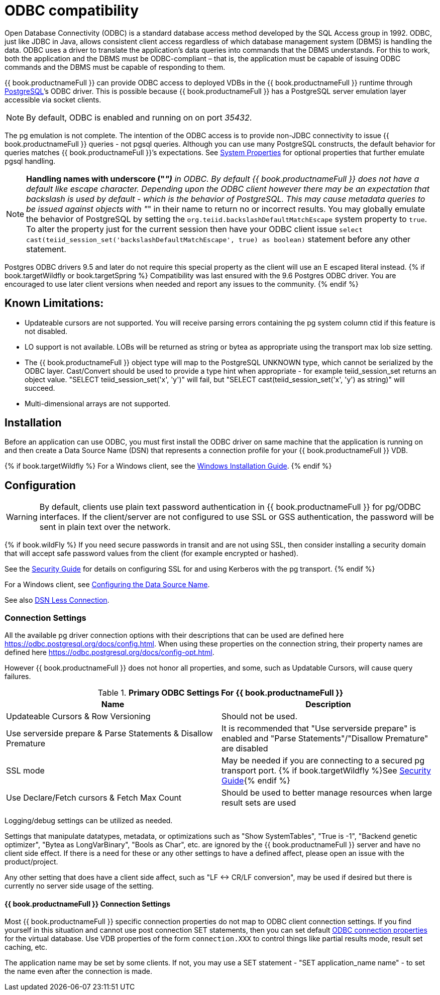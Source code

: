
[id="client-dev-ODBC_Support-ODBC-Support"]
= ODBC compatibility

Open Database Connectivity (ODBC) is a standard database access method developed by the SQL Access group in 1992. ODBC, just like JDBC in Java, allows consistent client access regardless of which database management system (DBMS) is handling the data. ODBC uses a driver to translate the application’s data queries into commands that the DBMS understands. For this to work, both the application and the DBMS must be ODBC-compliant – that is, the application must be capable of issuing ODBC commands and the DBMS must be capable of responding to them.

{{ book.productnameFull }} can provide ODBC access to deployed VDBs in the {{ book.productnameFull }} runtime through http://www.postgresql.org/[PostgreSQL]’s ODBC driver. This is possible because {{ book.productnameFull }} has a PostgreSQL server emulation layer accessible via socket clients.

NOTE: By default, ODBC is enabled and running on on port _35432_.

The pg emulation is not complete. The intention of the ODBC access is to provide non-JDBC connectivity to issue {{ book.productnameFull }} queries - not pgsql queries. 
Although you can use many PostgreSQL constructs, the default behavior for queries matches {{ book.productnameFull }}’s expectations. 
See link:../admin/System_Properties.adoc[System Properties] for optional properties that further emulate pgsql handling.

NOTE: *Handling names with underscore ("_")* in ODBC. By default {{ book.productnameFull }} does not have a default like escape character.  Depending upon the ODBC client however there may be an expectation that backslash is used by default - which is the behavior of PostgreSQL.
This may cause metadata queries to be issued against objects with "_" in their name to return no or incorrect results.  You may globally emulate the behavior of PostgreSQL by setting the `org.teiid.backslashDefaultMatchEscape` system property to `true`. To alter the property just for the current session then have your ODBC client issue `select cast(teiid_session_set('backslashDefaultMatchEscape', true) as boolean)` statement before any other statement.  

Postgres ODBC drivers 9.5 and later do not require this special property as the client will use an E escaped literal instead.
{% if book.targetWildfly or book.targetSpring %}
Compatibility was last ensured with the 9.6 Postgres ODBC driver.  You are encouraged to use later client versions when needed and report any issues to the community.
{% endif %}
[id="client-dev-ODBC_Support-Known-Limitations"]
== Known Limitations:

* Updateable cursors are not supported. You will receive parsing errors containing the pg system column ctid if this feature is not disabled.
* LO support is not available. LOBs will be returned as string or bytea as appropriate using the transport max lob size setting.
* The {{ book.productnameFull }} object type will map to the PostgreSQL UNKNOWN type, which cannot be serialized by the ODBC layer. Cast/Convert should be used to provide a type hint when appropriate - for example teiid_session_set returns an object value. "SELECT teiid_session_set('x', 'y')" will fail, but "SELECT cast(teiid_session_set('x', 'y') as string)" will succeed.
* Multi-dimensional arrays are not supported.

[id="client-dev-ODBC_Support-Installation"]
== Installation

Before an application can use ODBC, you must first install the ODBC
driver on same machine that the application is running on and then
create a Data Source Name (DSN) that represents a connection profile for
your {{ book.productnameFull }} VDB.

{% if book.targetWildfly %}
For a Windows client, see the link:Installing_the_ODBC_Driver_Client.adoc[Windows Installation Guide].
{% endif %}

[id="client-dev-ODBC_Support-Configuration"]
== Configuration

WARNING: By default, clients use plain text password authentication in {{ book.productnameFull }} for pg/ODBC interfaces. If the client/server are not configured to use SSL or GSS authentication, the password will be sent in plain text over the network. 

{% if book.wildFly %}
If you need secure passwords in transit and are not using SSL, then consider installing a security domain that will accept safe password values from the client (for example encrypted or hashed).

See the link:../security/Security_Guide.adoc[Security Guide] for details on configuring SSL for and using Kerberos with the pg transport.
{% endif %}

For a Windows client, see xref:client-dev-Configuring_the_Data_Source_Name_DSN-Configuring-the-Data-Source-Name-DSN[Configuring the Data Source Name].

See also xref:client-dev-DSN_Less_Connection-DSN-Less-Connection[DSN Less Connection].

[id="client-dev-ODBC_Support-Connection-Settings"]
=== Connection Settings

All the available pg driver connection options with their descriptions that can be used are defined here https://odbc.postgresql.org/docs/config.html. When using these properties on the connection string, their property names are defined here https://odbc.postgresql.org/docs/config-opt.html.

However {{ book.productnameFull }} does not honor all properties, and some, such as Updatable Cursors, will cause query failures.

.*Primary ODBC Settings For {{ book.productnameFull }}*
|===
|Name |Description

|Updateable Cursors & Row Versioning
|Should not be used.

|Use serverside prepare & Parse Statements & Disallow Premature 
|It is recommended that "Use serverside prepare" is enabled and "Parse Statements"/"Disallow Premature" are disabled

|SSL mode
|May be needed if you are connecting to a secured pg transport port.  {% if book.targetWildfly %}See link:../security/Security_Guide.adoc[Security Guide]{% endif %}

|Use Declare/Fetch cursors & Fetch Max Count
|Should be used to better manage resources when large result sets are used
|===

Logging/debug settings can be utilized as needed.  

Settings that manipulate datatypes, metadata, or optimizations such as "Show SystemTables", "True is -1", "Backend genetic optimizer", "Bytea as LongVarBinary", "Bools as Char", etc. are ignored by the {{ book.productnameFull }} server and have no client side effect.  If there is a need for these or any other settings to have a defined affect, please open an issue with the product/project.

Any other setting that does have a client side affect, such as "LF <-> CR/LF conversion", may be used if desired but there is currently no server side usage of the setting.

[id="client-dev-ODBC_Support--bookproductnameFull-Connection-Settings"]
==== {{ book.productnameFull }} Connection Settings

Most {{ book.productnameFull }} specific connection properties do not map to ODBC client connection settings. If you find yourself in this situation and cannot use post connection SET statements, then you can set default xref:client-dev-ODBC_Connection_Properties-Configuring-Connection-Properties-with-ODBC[ODBC connection properties] for the virtual database. Use VDB properties of the form `connection.XXX` to control things like partial results mode, result set caching, etc.

The application name may be set by some clients.  If not, you may use a SET statement - "SET application_name name" - to set the name even after the connection is made.
